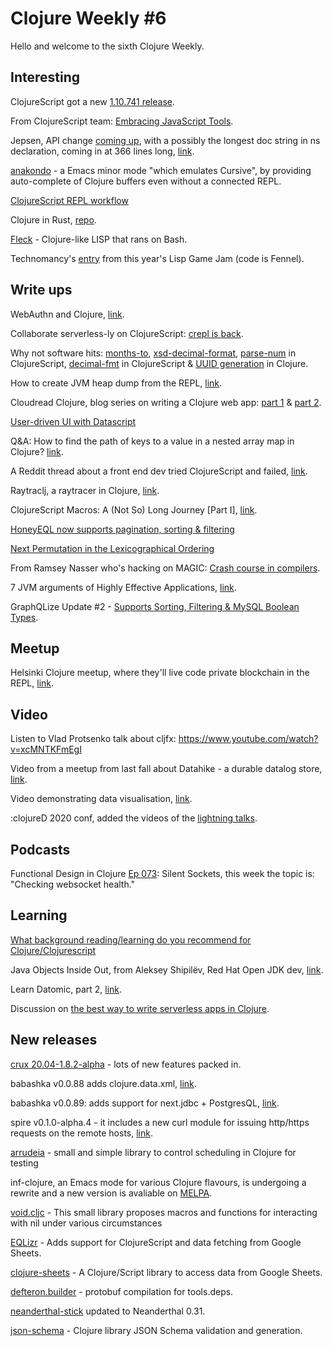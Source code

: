 #+OPTIONS: toc:nil num:nil
* Clojure Weekly #6

Hello and welcome to the sixth Clojure Weekly.

** Interesting

ClojureScript got a new [[https://clojurescript.org/news/2020-04-24-release][1.10.741 release]].

From ClojureScript team: [[https://clojurescript.org/news/2020-04-24-bundle-target][Embracing JavaScript Tools]].

Jepsen, API change [[https://twitter.com/jepsen_io/status/1251896404521259008][coming up]], with a possibly the longest doc string
in ns declaration, coming in at 366 lines long, [[https://github.com/jepsen-io/jepsen/blob/master/jepsen/src/jepsen/generator/pure.clj][link]].

[[https://github.com/didibus/anakondo][anakondo]] - a Emacs minor mode "which emulates Cursive", by providing
auto-complete of Clojure buffers even without a connected REPL.

[[https://gist.github.com/roman01la/b939e4f2341fc2f931e34a941aba4e15][ClojureScript REPL workflow]]

Clojure in Rust, [[https://github.com/Tko1/ClojureRS][repo]].

[[https://github.com/chr15m/flk][Fleck]] - Clojure-like LISP that rans on Bash.

Technomancy's [[https://technomancy.itch.io/tremendous-quest-iv][entry]] from this year's Lisp Game Jam (code is Fennel).

** Write ups

WebAuthn and Clojure, [[https://grison.me/2020/04/23/webauthn-with-clojure/][link]].

Collaborate serverless-ly on ClojureScript: [[https://thegeez.net/2020/04/17/crepl_is_back.html][crepl is back]].

Why not software hits: [[https://whynotsoftware.github.io/wnaf-months-to_/][months-to]], [[https://whynotsoftware.github.io/wnaf-xsd-decimal-fmt/][xsd-decimal-format]], [[https://whynotsoftware.github.io/wnaf-parse-num/][parse-num]] in
ClojureScript, [[https://whynotsoftware.github.io/wnaf-decimal-fmt/][decimal-fmt]] in ClojureScript & [[https://whynotsoftware.github.io/wnaf-id/][UUID generation]] in
Clojure.

How to create JVM heap dump from the REPL, [[https://www.reddit.com/r/Clojure/comments/g68uvy/creating_a_jvm_heap_dump_from_the_repl/][link]].

Cloudread Clojure, blog series on writing a Clojure web app: [[https://javahippie.net/clojure/cloud/2020/04/20/clojurenative01.html][part 1]] &
[[https://javahippie.net/clojure/cloud/2020/04/21/clojurenative02.html][part 2]].

[[http://www.cartesiantheatrics.com/2020/04/14/codenames-app.html][User-driven UI with Datascript]]

Q&A: How to find the path of keys to a value in a nested array map in
Clojure? [[https://stackoverflow.com/questions/61338077/how-to-find-the-path-of-keys-to-a-value-in-a-nested-array-map-in-clojure][link]].

A Reddit thread about a front end dev tried ClojureScript and failed,
[[https://www.reddit.com/r/Clojure/comments/g546n3/clojurescript_i_have_tried_and_i_have_failed/][link]].

Raytraclj, a raytracer in Clojure, [[https://grison.me/2020/04/20/raytraclj-a-raytracer-in-clojure/][link]].

ClojureScript Macros: A (Not So) Long Journey [Part I], [[https://hackernoon.com/clojurescript-macros-a-not-very-long-journey-part-i-ljf332ie][link]].

[[https://www.reddit.com/r/Clojure/comments/g3q5wt/honeyeql_now_supports_pagination_sorting_filtering/][HoneyEQL now supports pagination, sorting & filtering]]

[[https://kaygun.tumblr.com/post/615701332914061312/next-permutation-in-the-lexicographical-ordering][Next Permutation in the Lexicographical Ordering]]

From Ramsey Nasser who's hacking on MAGIC: [[https://increment.com/programming-languages/crash-course-in-compilers/][Crash course in compilers]].

7 JVM arguments of Highly Effective Applications, [[https://blog.gceasy.io/2020/03/18/7-jvm-arguments-of-highly-effective-applications/][link]].

GraphQLize Update #2 - [[https://www.graphqlize.org/blog/graphqlize-update-2][Supports Sorting, Filtering & MySQL Boolean
Types]].


** Meetup

Helsinki Clojure meetup, where they'll live code private blockchain in
the REPL, [[https://www.meetup.com/Helsinki-Clojure-Meetup/events/270125466/][link]].

** Video

Listen to Vlad Protsenko talk about cljfx:
https://www.youtube.com/watch?v=xcMNTKFmEgI

Video from a meetup from last fall about Datahike - a durable datalog
store, [[https://www.youtube.com/watch?v=j_fAJ5wRyes][link]].

Video demonstrating data visualisation, [[https://twitter.com/metasoarous/status/1251612015518334977][link]].

:clojureD 2020 conf, added the videos of the [[https://clojured.de/media/videos/videos-2020/][lightning talks]].

** Podcasts

Functional Design in Clojure [[https://clojuredesign.club/episode/073-silent-sockets/][Ep 073]]: Silent Sockets, this week the
topic is: "Checking websocket health."

** Learning

[[https://www.reddit.com/r/Clojure/comments/g3i4lx/what_background_readinglearning_do_you_recommend/][What background reading/learning do you recommend for Clojure/Clojurescript]]

Java Objects Inside Out, from Aleksey Shipilëv, Red Hat Open JDK dev, [[https://shipilev.net/jvm/objects-inside-out/][link]].

Learn Datomic, part 2, [[https://drewverlee.github.io/posts-output/2020-4-18-learn-datomic-part-2.html][link]].

Discussion on [[https://www.reddit.com/r/Clojure/comments/g3cmxf/what_is_the_best_way_currently_to_write/][the best way to write serverless apps in Clojure]].

** New releases

[[https://github.com/juxt/crux/releases/tag/20.04-1.8.2-alpha][crux 20.04-1.8.2-alpha]] - lots of new features packed in.

babashka v0.0.88 adds clojure.data.xml, [[https://github.com/borkdude/babashka/releases/tag/v0.0.88][link]].

babashka v0.0.89: adds support for next.jdbc + PostgresQL, [[https://twitter.com/borkdude/status/1253693704336027648][link]].

spire v0.1.0-alpha.4 - it includes a new curl module for issuing
http/https requests on the remote
hosts, [[https://github.com/epiccastle/spire/releases/tag/v0.1.0-alpha.4][link]].

[[https://github.com/pfeodrippe/arrudeia][arrudeia]] - small and simple library to control scheduling in Clojure for testing

inf-clojure, an Emacs mode for various Clojure flavours, is undergoing
a rewrite and a new version is avaliable on [[https://melpa.org/#/inf-clojure][MELPA]].

[[https://github.com/dvlopt/void][void.cljc]] - This small library proposes macros and functions for
interacting with nil under various circumstances

[[https://github.com/ReilySiegel/EQLizr][EQLizr]] - Adds support for ClojureScript and data fetching from Google
Sheets.

[[https://github.com/ReilySiegel/clojure-sheets][clojure-sheets]] - A Clojure/Script library to access data from Google Sheets.

[[https://github.com/hkupty/defteron.builder][defteron.builder]] - protobuf compilation for tools.deps.

[[https://github.com/katox/neanderthal-stick][neanderthal-stick]] updated to Neanderthal 0.31.

[[https://github.com/luposlip/json-schema][json-schema]] - Clojure library JSON Schema validation and generation.
